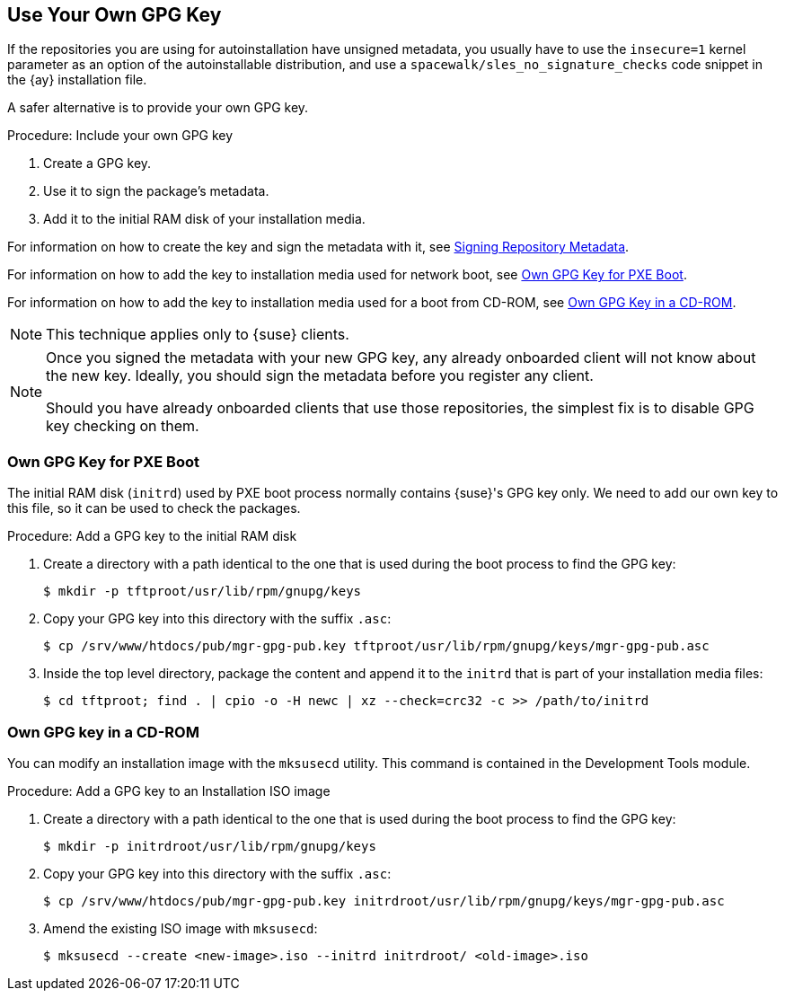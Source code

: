 [[autoinst-owngpgkey]]
== Use Your Own GPG Key

If the repositories you are using for autoinstallation have unsigned metadata, you usually have to use the [option]``insecure=1`` kernel parameter as an option of the autoinstallable distribution, and use a [path]``spacewalk/sles_no_signature_checks`` code snippet in the {ay} installation file.

A safer alternative is to provide your own GPG key.



.Procedure: Include your own GPG key
. Create a GPG key.
. Use it to sign the package's metadata.
. Add it to the initial RAM disk of your installation media.

For information on how to create the key and sign the metadata with it, see xref:administration:repo-metadata.adoc[Signing Repository Metadata].

For information on how to add the key to installation media used for network boot, see xref:client-configuration:autoinst-owngpgkey.adoc#gpg-key-pxeboot[Own GPG Key for PXE Boot].

For information on how to add the key to installation media used for a boot from CD-ROM, see xref:client-configuration:autoinst-owngpgkey.adoc#gpg-key-cdrom[Own GPG Key in a CD-ROM].

[NOTE]
====
This technique applies only to {suse} clients.
====

[NOTE]
====
Once you signed the metadata with your new GPG key, any already onboarded client will not know about the new key. Ideally, you should sign the metadata before you register any client.

Should you have already onboarded clients that use those repositories, the simplest fix is to disable GPG key checking on them.
====


[[gpg-key-pxeboot]]
=== Own GPG Key for PXE Boot

The initial RAM disk ([path]``initrd``) used by PXE boot process normally contains {suse}'s GPG key only.
We need to add our own key to this file, so it can be used to check the packages.



.Procedure: Add a GPG key to the initial RAM disk
. Create a directory with a path identical to the one that is used during the boot process to find the GPG key:
+
----
$ mkdir -p tftproot/usr/lib/rpm/gnupg/keys
----
. Copy your GPG key into this directory with the suffix [path]``.asc``:
+
----
$ cp /srv/www/htdocs/pub/mgr-gpg-pub.key tftproot/usr/lib/rpm/gnupg/keys/mgr-gpg-pub.asc
----
. Inside the top level directory, package the content and append it to the [path]``initrd`` that is part of your installation media files:
+
----
$ cd tftproot; find . | cpio -o -H newc | xz --check=crc32 -c >> /path/to/initrd
----


[[gpg-key-cdrom]]
=== Own GPG key in a CD-ROM

You can modify an installation image with the [command]``mksusecd`` utility.
This command is contained in the Development Tools module.



.Procedure: Add a GPG key to an Installation ISO image
. Create a directory with a path identical to the one that is used during the boot process to find the GPG key:
+
----
$ mkdir -p initrdroot/usr/lib/rpm/gnupg/keys
----
. Copy your GPG key into this directory with the suffix [path]``.asc``:
+
----
$ cp /srv/www/htdocs/pub/mgr-gpg-pub.key initrdroot/usr/lib/rpm/gnupg/keys/mgr-gpg-pub.asc
----
. Amend the existing ISO image with [command]``mksusecd``:
+
----
$ mksusecd --create <new-image>.iso --initrd initrdroot/ <old-image>.iso
----

